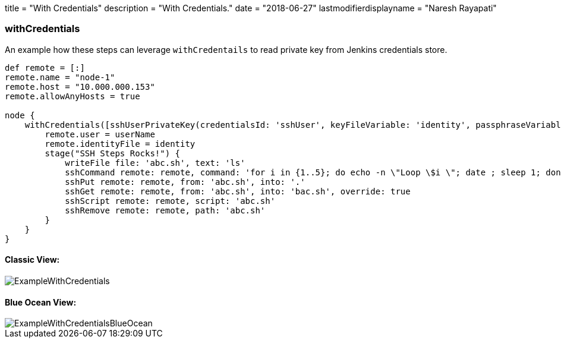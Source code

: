 +++
title = "With Credentials"
description = "With Credentials."
date = "2018-06-27"
lastmodifierdisplayname = "Naresh Rayapati"
+++

=== withCredentials

An example how these steps can leverage `withCredentails` to read private key from Jenkins credentials store.
```groovy
def remote = [:]
remote.name = "node-1"
remote.host = "10.000.000.153"
remote.allowAnyHosts = true

node {
    withCredentials([sshUserPrivateKey(credentialsId: 'sshUser', keyFileVariable: 'identity', passphraseVariable: '', usernameVariable: 'userName')]) {
        remote.user = userName
        remote.identityFile = identity
        stage("SSH Steps Rocks!") {
            writeFile file: 'abc.sh', text: 'ls'
            sshCommand remote: remote, command: 'for i in {1..5}; do echo -n \"Loop \$i \"; date ; sleep 1; done'
            sshPut remote: remote, from: 'abc.sh', into: '.'
            sshGet remote: remote, from: 'abc.sh', into: 'bac.sh', override: true
            sshScript remote: remote, script: 'abc.sh'
            sshRemove remote: remote, path: 'abc.sh'
        }
    }
}
```

==== Classic View:

image::https://raw.githubusercontent.com/jenkinsci/ssh-steps-plugin/master/docs/static/images/ExampleWithCredentials.png[ExampleWithCredentials]


==== Blue Ocean View:

image::https://raw.githubusercontent.com/jenkinsci/ssh-steps-plugin/master/docs/static/images/ExampleWithCredentialsBlueOcean.png[ExampleWithCredentialsBlueOcean]
